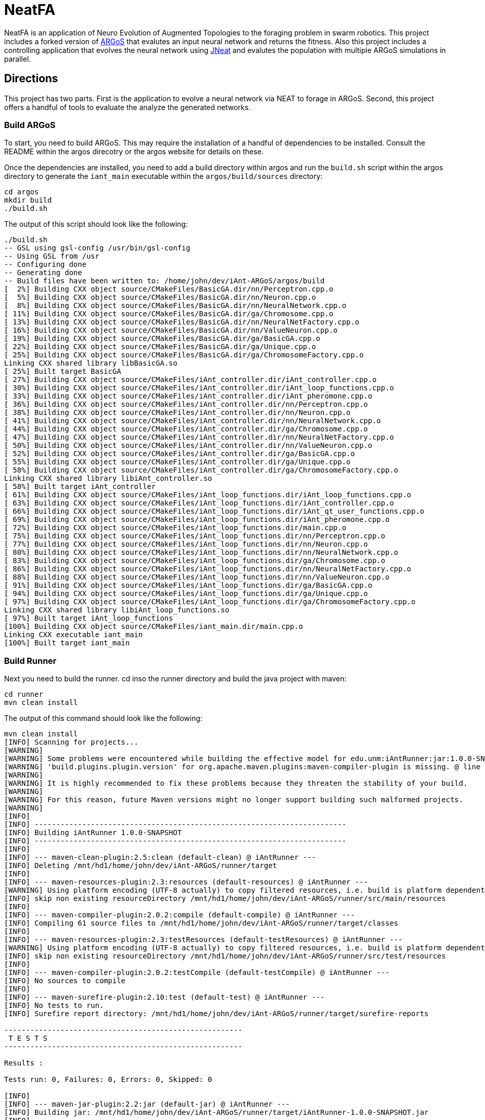 = NeatFA

NeatFA is an application of Neuro Evolution of Augmented Topologies to the foraging problem in swarm robotics.
This project includes a forked version of http://www.argos-sim.info/[ARGoS] that evalutes an input neural network and returns the fitness.
Also this project includes a controlling application that evolves the neural network using http://nn.cs.utexas.edu/?jneat[JNeat] and evalutes the population with multiple ARGoS simulations in parallel. 

== Directions

This project has two parts.
First is the application to evolve a neural network via NEAT to forage in ARGoS.
Second, this project offers a handful of tools to evaluate the analyze the generated networks.

=== Build ARGoS

To start, you need to build ARGoS.
This may require the installation of a handful of dependencies to be installed.
Consult the README within the argos direcotry or the argos website for details on these.

Once the dependencies are installed, you need to add a build directory within argos and run the `build.sh` script within the argos directory to generate the `iant_main` executable within the `argos/build/sources` directory:

```
cd argos
mkdir build
./build.sh
```

The output of this script should look like the following:

```
./build.sh 
-- GSL using gsl-config /usr/bin/gsl-config
-- Using GSL from /usr
-- Configuring done
-- Generating done
-- Build files have been written to: /home/john/dev/iAnt-ARGoS/argos/build
[  2%] Building CXX object source/CMakeFiles/BasicGA.dir/nn/Perceptron.cpp.o
[  5%] Building CXX object source/CMakeFiles/BasicGA.dir/nn/Neuron.cpp.o
[  8%] Building CXX object source/CMakeFiles/BasicGA.dir/nn/NeuralNetwork.cpp.o
[ 11%] Building CXX object source/CMakeFiles/BasicGA.dir/ga/Chromosome.cpp.o
[ 13%] Building CXX object source/CMakeFiles/BasicGA.dir/nn/NeuralNetFactory.cpp.o
[ 16%] Building CXX object source/CMakeFiles/BasicGA.dir/nn/ValueNeuron.cpp.o
[ 19%] Building CXX object source/CMakeFiles/BasicGA.dir/ga/BasicGA.cpp.o
[ 22%] Building CXX object source/CMakeFiles/BasicGA.dir/ga/Unique.cpp.o
[ 25%] Building CXX object source/CMakeFiles/BasicGA.dir/ga/ChromosomeFactory.cpp.o
Linking CXX shared library libBasicGA.so
[ 25%] Built target BasicGA
[ 27%] Building CXX object source/CMakeFiles/iAnt_controller.dir/iAnt_controller.cpp.o
[ 30%] Building CXX object source/CMakeFiles/iAnt_controller.dir/iAnt_loop_functions.cpp.o
[ 33%] Building CXX object source/CMakeFiles/iAnt_controller.dir/iAnt_pheromone.cpp.o
[ 36%] Building CXX object source/CMakeFiles/iAnt_controller.dir/nn/Perceptron.cpp.o
[ 38%] Building CXX object source/CMakeFiles/iAnt_controller.dir/nn/Neuron.cpp.o
[ 41%] Building CXX object source/CMakeFiles/iAnt_controller.dir/nn/NeuralNetwork.cpp.o
[ 44%] Building CXX object source/CMakeFiles/iAnt_controller.dir/ga/Chromosome.cpp.o
[ 47%] Building CXX object source/CMakeFiles/iAnt_controller.dir/nn/NeuralNetFactory.cpp.o
[ 50%] Building CXX object source/CMakeFiles/iAnt_controller.dir/nn/ValueNeuron.cpp.o
[ 52%] Building CXX object source/CMakeFiles/iAnt_controller.dir/ga/BasicGA.cpp.o
[ 55%] Building CXX object source/CMakeFiles/iAnt_controller.dir/ga/Unique.cpp.o
[ 58%] Building CXX object source/CMakeFiles/iAnt_controller.dir/ga/ChromosomeFactory.cpp.o
Linking CXX shared library libiAnt_controller.so
[ 58%] Built target iAnt_controller
[ 61%] Building CXX object source/CMakeFiles/iAnt_loop_functions.dir/iAnt_loop_functions.cpp.o
[ 63%] Building CXX object source/CMakeFiles/iAnt_loop_functions.dir/iAnt_controller.cpp.o
[ 66%] Building CXX object source/CMakeFiles/iAnt_loop_functions.dir/iAnt_qt_user_functions.cpp.o
[ 69%] Building CXX object source/CMakeFiles/iAnt_loop_functions.dir/iAnt_pheromone.cpp.o
[ 72%] Building CXX object source/CMakeFiles/iAnt_loop_functions.dir/main.cpp.o
[ 75%] Building CXX object source/CMakeFiles/iAnt_loop_functions.dir/nn/Perceptron.cpp.o
[ 77%] Building CXX object source/CMakeFiles/iAnt_loop_functions.dir/nn/Neuron.cpp.o
[ 80%] Building CXX object source/CMakeFiles/iAnt_loop_functions.dir/nn/NeuralNetwork.cpp.o
[ 83%] Building CXX object source/CMakeFiles/iAnt_loop_functions.dir/ga/Chromosome.cpp.o
[ 86%] Building CXX object source/CMakeFiles/iAnt_loop_functions.dir/nn/NeuralNetFactory.cpp.o
[ 88%] Building CXX object source/CMakeFiles/iAnt_loop_functions.dir/nn/ValueNeuron.cpp.o
[ 91%] Building CXX object source/CMakeFiles/iAnt_loop_functions.dir/ga/BasicGA.cpp.o
[ 94%] Building CXX object source/CMakeFiles/iAnt_loop_functions.dir/ga/Unique.cpp.o
[ 97%] Building CXX object source/CMakeFiles/iAnt_loop_functions.dir/ga/ChromosomeFactory.cpp.o
Linking CXX shared library libiAnt_loop_functions.so
[ 97%] Built target iAnt_loop_functions
[100%] Building CXX object source/CMakeFiles/iant_main.dir/main.cpp.o
Linking CXX executable iant_main
[100%] Built target iant_main

```

=== Build Runner

Next you need to build the runner.
cd inso the runner directory and build the java project with maven:
```
cd runner
mvn clean install
```

The output of this command should look like the following:

```
mvn clean install
[INFO] Scanning for projects...
[WARNING] 
[WARNING] Some problems were encountered while building the effective model for edu.unm:iAntRunner:jar:1.0.0-SNAPSHOT
[WARNING] 'build.plugins.plugin.version' for org.apache.maven.plugins:maven-compiler-plugin is missing. @ line 13, column 21
[WARNING] 
[WARNING] It is highly recommended to fix these problems because they threaten the stability of your build.
[WARNING] 
[WARNING] For this reason, future Maven versions might no longer support building such malformed projects.
[WARNING] 
[INFO]                                                                         
[INFO] ------------------------------------------------------------------------
[INFO] Building iAntRunner 1.0.0-SNAPSHOT
[INFO] ------------------------------------------------------------------------
[INFO] 
[INFO] --- maven-clean-plugin:2.5:clean (default-clean) @ iAntRunner ---
[INFO] Deleting /mnt/hd1/home/john/dev/iAnt-ARGoS/runner/target
[INFO] 
[INFO] --- maven-resources-plugin:2.3:resources (default-resources) @ iAntRunner ---
[WARNING] Using platform encoding (UTF-8 actually) to copy filtered resources, i.e. build is platform dependent!
[INFO] skip non existing resourceDirectory /mnt/hd1/home/john/dev/iAnt-ARGoS/runner/src/main/resources
[INFO] 
[INFO] --- maven-compiler-plugin:2.0.2:compile (default-compile) @ iAntRunner ---
[INFO] Compiling 61 source files to /mnt/hd1/home/john/dev/iAnt-ARGoS/runner/target/classes
[INFO] 
[INFO] --- maven-resources-plugin:2.3:testResources (default-testResources) @ iAntRunner ---
[WARNING] Using platform encoding (UTF-8 actually) to copy filtered resources, i.e. build is platform dependent!
[INFO] skip non existing resourceDirectory /mnt/hd1/home/john/dev/iAnt-ARGoS/runner/src/test/resources
[INFO] 
[INFO] --- maven-compiler-plugin:2.0.2:testCompile (default-testCompile) @ iAntRunner ---
[INFO] No sources to compile
[INFO] 
[INFO] --- maven-surefire-plugin:2.10:test (default-test) @ iAntRunner ---
[INFO] No tests to run.
[INFO] Surefire report directory: /mnt/hd1/home/john/dev/iAnt-ARGoS/runner/target/surefire-reports

-------------------------------------------------------
 T E S T S
-------------------------------------------------------

Results :

Tests run: 0, Failures: 0, Errors: 0, Skipped: 0

[INFO] 
[INFO] --- maven-jar-plugin:2.2:jar (default-jar) @ iAntRunner ---
[INFO] Building jar: /mnt/hd1/home/john/dev/iAnt-ARGoS/runner/target/iAntRunner-1.0.0-SNAPSHOT.jar
[INFO] 
[INFO] --- maven-assembly-plugin:2.4:single (make-assembly) @ iAntRunner ---
[INFO] Building jar: /mnt/hd1/home/john/dev/iAnt-ARGoS/runner/target/iAntRunner-1.0.0-SNAPSHOT-jar-with-dependencies.jar
[INFO] 
[INFO] --- maven-install-plugin:2.3:install (default-install) @ iAntRunner ---
[INFO] Installing /mnt/hd1/home/john/dev/iAnt-ARGoS/runner/target/iAntRunner-1.0.0-SNAPSHOT.jar to /home/john/.m2/repository/edu/unm/iAntRunner/1.0.0-SNAPSHOT/iAntRunner-1.0.0-SNAPSHOT.jar
[INFO] Installing /mnt/hd1/home/john/dev/iAnt-ARGoS/runner/pom.xml to /home/john/.m2/repository/edu/unm/iAntRunner/1.0.0-SNAPSHOT/iAntRunner-1.0.0-SNAPSHOT.pom
[INFO] Installing /mnt/hd1/home/john/dev/iAnt-ARGoS/runner/target/iAntRunner-1.0.0-SNAPSHOT-jar-with-dependencies.jar to /home/john/.m2/repository/edu/unm/iAntRunner/1.0.0-SNAPSHOT/iAntRunner-1.0.0-SNAPSHOT-jar-with-dependencies.jar
[INFO] ------------------------------------------------------------------------
[INFO] BUILD SUCCESS
[INFO] ------------------------------------------------------------------------
[INFO] Total time: 6.912s
[INFO] Finished at: Tue Aug 29 10:31:36 MDT 2017
[INFO] Final Memory: 23M/399M
[INFO] ------------------------------------------------------------------------

```
This generates the `iAntRunner-1.0.0-SNAPSHOT-jar-with-dependencies.jar` artifact within the `runner/target` directory.

=== Execution

The `iAntRunner-1.0.0-SNAPSHOT-jar-with-dependencies.jar` includes an experiment runner and associated data analysis tools.  The runner is executed by running the `edu.unm.Runner` class.  `Runner` has the following parameters:
```
java -cp runner/target/iAntRunner-1.0.0-SNAPSHOT-jar-with-dependencies.jar edu.unm.Runner -h
usage: edu.unm.Runner
 -a,--argosDirectory <arg>   Root directory of argos.
 -c,--entityCount <arg>      Number of experimental swarm entities.
 -d,--distribution <arg>     Seed distribution to use in the experiment, 0
                             = Random, 1 = Clustered, 2 = Semi-clustered.
 -e,--epochs <arg>           Number of epochs to run the experiment.
 -h,--help                   Prints this message.
 -m,--multiDistriution       Run the experiment against all three
                             distributions.
 -p,--populationSize <arg>   Size of the experiment controller collection
                             to evolve.
 -r,--runtime <arg>          Total runtime of each run of ARGOS in
                             seconds.
 -t,--template <arg>         iAnt.xml template file to use.

```

The following command executes the evolution runner:

```
java -cp runner/target/iAntRunner-1.0.0-SNAPSHOT-jar-with-dependencies.jar edu.unm.Runner -t runner/iAnt.xml
```

This will output to standard out the following:

```
java -cp runner/target/iAntRunner-1.0.0-SNAPSHOT-jar-with-dependencies.jar edu.unm.Runner -t runner/iAnt.xmlExperimentParameters{populationSize=100, runtime=1800, entityCount=6, startTime=1504025619685}
Epoch 0
done: Fitness: 7.2 Chromosome: 1504025619685E0C9 384.0,1,1,17,0.20667403214228186;385.0,1,2,17,-0.9652435367638111;386.0,1,3,17,-0.2596144798178619;387.0,1,4,17,-0.2750226141241269;388.0,1,5,17,-0.4586270654771373;389.0,1,6,17,0.35689309983244266;390.0,1,7,17,0.7678478878838251;391.0,1,8,17,0.3890400816608781;392.0,1,9,17,-0.9364109454066221;393.0,1,10,17,0.5499534146109626;394.0,1,11,17,-0.5254498987276371;395.0,1,12,17,-0.36231278679351964;396.0,1,13,17,0.7696280900349702;397.0,1,14,17,-0.5060662091793511;398.0,1,15,17,-0.4224937290624058;399.0,1,16,17,0.5643348968581761;400.0,1,17,17,0.8475251291105462;401.0,1,18,17,0.6343071045550284;402.0,1,19,17,0.08415545451315765;405.0,1,22,17,-0.714518659780233;406.0,1,23,17,0.8707813530302323;407.0,1,24,17,0.6751790372879478;408.0,1,1,18,-0.9774390894433375;409.0,1,2,18,0.16451405225833893;410.0,1,3,18,0.9408185614666706;411.0,1,4,18,-0.8504274462871819;412.0,1,5,18,-0.5836513408747227;413.0,1,6,18,0.041364984414656636;414.0,1,7,18,-0.7025660223812218;415.0,1,8,18,0.9983793498488889;416.0,1,9,18,-0.9132732609539945;417.0,1,10,18,-0.974815922677134;418.0,1,11,18,0.3868643232439021;419.0,1,12,18,-0.30300177244931437;420.0,1,13,18,-0.960940155527197;421.0,1,14,18,-0.4516959474054899;422.0,1,15,18,0.42155589910399416;423.0,1,16,18,-0.21413579675701777;424.0,1,17,18,0.4460018442229756;425.0,1,18,18,0.3295390010243001;426.0,1,19,18,0.9912975515746014;429.0,1,22,18,-0.8333080133073334;430.0,1,23,18,0.5900382568753956;431.0,1,24,18,-0.5920484754898465;432.0,1,1,19,0.40512254550448257;433.0,1,2,19,0.1629375080446348;434.0,1,3,19,0.08757047589574873;435.0,1,4,19,-0.7291579650023079;436.0,1,5,19,0.9920356143485061;437.0,1,6,19,0.3673099180035626;438.0,1,7,19,0.5302306896204841;439.0,1,8,19,-0.90963133135601;440.0,1,9,19,-0.5870756412074172;441.0,1,10,19,0.4239183447329655;442.0,1,11,19,0.6574049188253769;443.0,1,12,19,-0.41660815018376984;444.0,1,13,19,-0.3263365466905066;445.0,1,14,19,-0.028088924405539673;446.0,1,15,19,0.09678736391246079;447.0,1,16,19,-0.2153387696278497;448.0,1,17,19,0.25677863643042653;449.0,1,18,19,-0.2985048952592978;450.0,1,19,19,-0.0047027941359195635;453.0,1,22,19,-0.3935429201128716;454.0,1,23,19,-0.23704964497397296;455.0,1,24,19,-0.08448149169675778;504.0,1,1,22,-0.8561605143947729;505.0,1,2,22,-0.9812163861337909;506.0,1,3,22,-0.2950977439114403;507.0,1,4,22,0.5376647206582822;508.0,1,5,22,-0.8154696883442981;509.0,1,6,22,-0.038032526695823354;510.0,1,7,22,-0.28760835498089965;511.0,1,8,22,-0.043142378947676696;512.0,1,9,22,0.7463166617065733;513.0,1,10,22,0.1593361084115783;514.0,1,11,22,-0.6301127983842919;515.0,1,12,22,0.7415565956122974;516.0,1,13,22,-0.21130049113854887;517.0,1,14,22,0.759586675736849;518.0,1,15,22,-0.5242594938943903;519.0,1,16,22,0.2703559023231553;520.0,1,17,22,-0.3402390235126941;521.0,1,18,22,-0.7553259526381157;522.0,1,19,22,-0.473838770413188;525.0,1,22,22,0.23636251502309735;526.0,1,23,22,-0.3986643881512594;527.0,1,24,22,0.9955478964755049;528.0,1,1,23,0.661720103041504;529.0,1,2,23,0.4527687078311432;530.0,1,3,23,-0.3067687835373517;531.0,1,4,23,-0.9298396424328828;532.0,1,5,23,-0.6482768838519104;533.0,1,6,23,0.4528064787620373;534.0,1,7,23,-0.3979601104271512;535.0,1,8,23,-0.3148161589698343;536.0,1,9,23,-0.7748961804983885;537.0,1,10,23,0.9728192046086175;538.0,1,11,23,-0.8778371366870997;539.0,1,12,23,0.0350400475546655;540.0,1,13,23,-0.024935098246317566;541.0,1,14,23,-0.3943427312343012;542.0,1,15,23,0.870865159333193;543.0,1,16,23,-0.45052931372916816;544.0,1,17,23,0.05449519012628701;545.0,1,18,23,0.8849905752790143;546.0,1,19,23,-0.6047721423711665;549.0,1,22,23,-0.7207092067375587;550.0,1,23,23,0.786527137689821;551.0,1,24,23,-0.6902217916988265;552.0,1,1,24,0.272511643421245;553.0,1,2,24,-0.732738754723321;554.0,1,3,24,-0.7283077797401618;555.0,1,4,24,0.6331152165229785;556.0,1,5,24,-0.8787475654523291;557.0,1,6,24,0.0658876557874587;558.0,1,7,24,-0.8728805691276567;559.0,1,8,24,0.9796198570999084;560.0,1,9,24,-0.9817777459891429;561.0,1,10,24,0.6352824283631769;562.0,1,11,24,0.2626304949612819;563.0,1,12,24,-0.9468107998553199;564.0,1,13,24,0.6015737833890317;565.0,1,14,24,-0.6069833729105297;566.0,1,15,24,-0.5951541094105938;567.0,1,16,24,-0.9677433390820598;568.0,1,17,24,-0.7084932320282936;569.0,1,18,24,0.9879727701386244;570.0,1,19,24,0.43974602122630513;573.0,1,22,24,-0.4967293763005387;574.0,1,23,24,0.022913474158374414;575.0,1,24,24,-0.14208134679653883;
done: Fitness: 6.1 Chromosome: 1504025619685E0C4 384.0,1,1,17,0.8328553264007481;385.0,1,2,17,0.514762085860223;386.0,1,3,17,0.2285143150654998;387.0,1,4,17,-0.32001450505624385;388.0,1,5,17,0.39204067704086043;389.0,1,6,17,-0.4228408701113162;390.0,1,7,17,-0.39181569937142646;391.0,1,8,17,-0.511094850700287;392.0,1,9,17,0.5623525715961394;393.0,1,10,17,-0.1834163620529411;394.0,1,11,17,0.39305186546060333;395.0,1,12,17,-0.29789990187903137;396.0,1,13,17,0.5525026371798709;397.0,1,14,17,0.8342741465308033;398.0,1,15,17,-0.30088764725238737;399.0,1,16,17,-0.20970390003049633;400.0,1,17,17,0.16410481645252195;401.0,1,18,17,0.0632841640586761;402.0,1,19,17,-0.5683593812512294;403.0,1,20,17,-0.38121678761143873;405.0,1,22,17,-0.7128685082491856;406.0,1,23,17,0.9773514444593714;407.0,1,24,17,-0.4843928994893193;408.0,1,1,18,0.6694309362423738;409.0,1,2,18,-0.04935229112669104;410.0,1,3,18,-0.7528187930577827;411.0,1,4,18,0.39559066234115314;412.0,1,5,18,0.06859713012159951;413.0,1,6,18,0.9799783512302481;414.0,1,7,18,-0.23341618103981387;415.0,1,8,18,-0.1436812563029577;416.0,1,9,18,0.06369210617444854;417.0,1,10,18,-0.11850327971217434;418.0,1,11,18,-0.2720350848506389;419.0,1,12,18,-0.47161539046304657;420.0,1,13,18,0.39677250031932876;421.0,1,14,18,0.1465706814344112;422.0,1,15,18,0.15717980217613448;423.0,1,16,18,-0.8013506952814209;424.0,1,17,18,0.22890052602680477;425.0,1,18,18,0.8881214515944416;426.0,1,19,18,0.6647355414225283;427.0,1,20,18,-0.9673712905331892;429.0,1,22,18,0.9771284435885335;430.0,1,23,18,0.18697607071062394;431.0,1,24,18,0.3308880986086382;432.0,1,1,19,0.437288751030642;433.0,1,2,19,0.7899778787382389;434.0,1,3,19,-0.6723650877991924;435.0,1,4,19,-0.2622018383331398;436.0,1,5,19,-0.7966929300759024;437.0,1,6,19,0.028952264319684673;438.0,1,7,19,0.377987049499506;439.0,1,8,19,0.8529602895323815;440.0,1,9,19,0.8988692719099665;441.0,1,10,19,-0.5652592354127018;442.0,1,11,19,0.2926026797228928;443.0,1,12,19,-0.9462122926349177;444.0,1,13,19,-0.9570474718163879;445.0,1,14,19,-0.7318539592798383;446.0,1,15,19,0.1323984015776365;447.0,1,16,19,0.3912462318887;448.0,1,17,19,-0.9103476501759572;449.0,1,18,19,-0.4272742188044296;450.0,1,19,19,-0.47740563531575975;451.0,1,20,19,0.36350287572726825;453.0,1,22,19,0.8442700611749976;454.0,1,23,19,0.92003430231341;455.0,1,24,19,0.3680633228560173;456.0,1,1,20,-0.8296797061819602;457.0,1,2,20,-0.8590362138794798;458.0,1,3,20,-0.10545800259923277;459.0,1,4,20,0.1473459120172116;460.0,1,5,20,-0.8767976940326032;461.0,1,6,20,-0.11780688797276329;462.0,1,7,20,0.31002037757753054;463.0,1,8,20,-0.8144121893430222;464.0,1,9,20,-0.35448899807063283;465.0,1,10,20,0.4821305111776325;466.0,1,11,20,0.6951658012876359;467.0,1,12,20,-0.15500223526099732;468.0,1,13,20,-0.08929243657165165;469.0,1,14,20,-0.061137467299877124;470.0,1,15,20,-0.09118351549568171;471.0,1,16,20,0.08123286163365484;472.0,1,17,20,0.3622580466057924;473.0,1,18,20,-0.6180964868156266;474.0,1,19,20,0.8844353160812715;475.0,1,20,20,0.7703058085784847;477.0,1,22,20,-0.0499819666867396;478.0,1,23,20,0.3439616329845536;479.0,1,24,20,-0.814800301972618;504.0,1,1,22,0.581112591991517;505.0,1,2,22,0.8270150215560366;506.0,1,3,22,-0.32031764407295804;507.0,1,4,22,0.12576087210644693;508.0,1,5,22,0.26483260264116903;509.0,1,6,22,-0.7364817305685697;510.0,1,7,22,-0.6484013370455919;511.0,1,8,22,0.09261222960599913;512.0,1,9,22,0.5072929171427283;513.0,1,10,22,0.7371574776437897;514.0,1,11,22,-0.8582399054299183;515.0,1,12,22,-0.16471477903512532;516.0,1,13,22,0.3558759012123133;517.0,1,14,22,0.119999211169599;518.0,1,15,22,-0.770880796877478;519.0,1,16,22,-0.6597854128938831;520.0,1,17,22,0.022791398778803207;521.0,1,18,22,0.9054061796772989;522.0,1,19,22,0.4525417303270415;523.0,1,20,22,-0.49057016854707436;525.0,1,22,22,0.022109468998374404;526.0,1,23,22,0.043870936598872756;527.0,1,24,22,0.5545129595680756;528.0,1,1,23,0.869866496708518;529.0,1,2,23,0.6144944213115311;530.0,1,3,23,-0.866112792855858;531.0,1,4,23,0.0058950639234458535;532.0,1,5,23,-0.39615131703374884;533.0,1,6,23,-0.29737831098955514;534.0,1,7,23,-0.2925872225734194;535.0,1,8,23,0.3437342887790198;536.0,1,9,23,-0.6707768327715337;537.0,1,10,23,-0.20752791318327724;538.0,1,11,23,-0.7041288885751071;539.0,1,12,23,-0.5996730788376358;540.0,1,13,23,-0.42495660321446505;541.0,1,14,23,0.0876301127241157;542.0,1,15,23,0.5924852996937525;543.0,1,16,23,0.5835937326441085;544.0,1,17,23,-0.5610816195239242;545.0,1,18,23,-0.12056377089496972;546.0,1,19,23,0.5080771097190965;547.0,1,20,23,-0.12949823197095067;549.0,1,22,23,-0.04317030779162534;550.0,1,23,23,0.8382278294388296;551.0,1,24,23,-0.8682987381811054;552.0,1,1,24,0.7105162207251476;553.0,1,2,24,-0.9447167235486449;554.0,1,3,24,0.2718213776618038;555.0,1,4,24,-0.708247695126628;556.0,1,5,24,0.14881453820955537;557.0,1,6,24,0.40249960470351664;558.0,1,7,24,-0.004859578848257495;559.0,1,8,24,-0.8815096684591445;560.0,1,9,24,-0.5995243611673388;561.0,1,10,24,0.6900506433651961;562.0,1,11,24,0.2183756083189824;563.0,1,12,24,-0.8454767284052018;564.0,1,13,24,0.7797062595936399;565.0,1,14,24,0.05684305109744292;566.0,1,15,24,-0.7509890569675616;567.0,1,16,24,-0.3969573743624405;568.0,1,17,24,0.5448170268403603;569.0,1,18,24,0.5556046400379728;570.0,1,19,24,0.6279836533640047;571.0,1,20,24,-0.32224488691474995;573.0,1,22,24,-0.43397441756573296;574.0,1,23,24,0.4616177585285831;575.0,1,24,24,-0.10826641042267116;
done: Fitness: 0.2 Chromosome: 1504025619685E0C8 504.0,1,1,22,-0.361735093905611;505.0,1,2,22,-0.34631611264330775;506.0,1,3,22,0.9280642091500926;507.0,1,4,22,0.6311718717935518;508.0,1,5,22,0.44026203164609057;509.0,1,6,22,-0.9140348196478633;510.0,1,7,22,-0.6523602496439141;511.0,1,8,22,-0.6410293285269125;512.0,1,9,22,0.4047606717821449;513.0,1,10,22,-0.35259525874996167;514.0,1,11,22,-0.864067913817531;515.0,1,12,22,0.5407058004825182;516.0,1,13,22,0.38700027724028574;517.0,1,14,22,0.3578191484115585;518.0,1,15,22,0.5423661279481946;519.0,1,16,22,-0.2668569067574269;525.0,1,22,22,0.14205448077124483;526.0,1,23,22,0.9000210558906714;527.0,1,24,22,0.7882983967133107;528.0,1,1,23,-0.05640643006200652;529.0,1,2,23,0.037575154451641835;530.0,1,3,23,0.3134312997044115;531.0,1,4,23,0.6312759842737496;532.0,1,5,23,0.7135597515172165;533.0,1,6,23,0.5969206128134597;534.0,1,7,23,-0.03176102646232004;535.0,1,8,23,-0.7464733247544983;536.0,1,9,23,-0.23995922922177892;537.0,1,10,23,-0.9634322766868103;538.0,1,11,23,-0.6412992228675872;539.0,1,12,23,-0.9549279634737943;540.0,1,13,23,-0.7879246678210038;541.0,1,14,23,0.08307380193063651;542.0,1,15,23,-0.9142674410513185;543.0,1,16,23,0.626529321254312;549.0,1,22,23,-0.6214258688305121;550.0,1,23,23,0.8593619501788559;551.0,1,24,23,0.763787945185278;552.0,1,1,24,-0.5418895903977635;553.0,1,2,24,0.3580920524724316;554.0,1,3,24,0.05415959729520137;555.0,1,4,24,-0.16778157285820106;556.0,1,5,24,-0.13940994055827005;557.0,1,6,24,-0.43789939293094504;558.0,1,7,24,-0.060978964867367424;559.0,1,8,24,-0.5043178897209207;560.0,1,9,24,0.9851295734573858;561.0,1,10,24,0.28679545278453134;562.0,1,11,24,0.6188372200004104;563.0,1,12,24,-0.05918177823316584;564.0,1,13,24,-0.47099319006966966;565.0,1,14,24,-0.5798935018382374;566.0,1,15,24,0.0536776526141286;567.0,1,16,24,0.7633600516208326;573.0,1,22,24,-0.24719187433699985;574.0,1,23,24,-0.9693538223152512;575.0,1,24,24,-0.20454864424024344;
done: Fitness: 0.2 Chromosome: 1504025619685E0C0 504.0,1,1,22,-0.3739664292553935;505.0,1,2,22,-0.6538623791966536;506.0,1,3,22,0.07663967785876524;507.0,1,4,22,0.6430897163373862;508.0,1,5,22,0.9013652347681816;509.0,1,6,22,0.9357663197286581;510.0,1,7,22,-0.15687953334371918;511.0,1,8,22,0.42191000047403804;512.0,1,9,22,-0.500867625361427;513.0,1,10,22,-0.32897397390156247;514.0,1,11,22,-0.4810971299171607;515.0,1,12,22,0.19280684945505544;516.0,1,13,22,0.5454919684266908;517.0,1,14,22,-0.49806321284842126;518.0,1,15,22,0.48843936743992655;519.0,1,16,22,0.1362692922711345;525.0,1,22,22,-0.7385416338110494;526.0,1,23,22,-0.3568016327472957;527.0,1,24,22,0.0034089795210420215;528.0,1,1,23,0.5498402647013363;529.0,1,2,23,-0.09621420911012579;530.0,1,3,23,-0.643976559604718;531.0,1,4,23,-0.8446369140516633;532.0,1,5,23,0.22663721937959824;533.0,1,6,23,0.0855376168359614;534.0,1,7,23,0.763907136116179;535.0,1,8,23,-0.40376835840812786;536.0,1,9,23,0.6523925976360064;537.0,1,10,23,-0.38218705385526985;538.0,1,11,23,0.2607515209379272;539.0,1,12,23,0.32295799314163287;540.0,1,13,23,-0.7843928729355397;541.0,1,14,23,-0.6861135667351645;542.0,1,15,23,0.15278098052305678;543.0,1,16,23,-0.8436427123703646;549.0,1,22,23,-0.8403414090424175;550.0,1,23,23,0.11902409634984046;551.0,1,24,23,-0.05183294198402377;552.0,1,1,24,0.4293075182784618;553.0,1,2,24,0.17095638259596302;554.0,1,3,24,-0.08772691884924322;555.0,1,4,24,0.699212947098157;556.0,1,5,24,-0.7529564036579316;557.0,1,6,24,0.7617677412173831;558.0,1,7,24,0.02670316849642629;559.0,1,8,24,0.34930737866761863;560.0,1,9,24,0.8173865944222757;561.0,1,10,24,-0.5986992576111299;562.0,1,11,24,-0.011866028407713891;563.0,1,12,24,0.5848824635193037;564.0,1,13,24,0.6839644410025979;565.0,1,14,24,0.22708686970912284;566.0,1,15,24,0.9795852483458396;567.0,1,16,24,0.33414511995172835;573.0,1,22,24,0.22360839538331834;574.0,1,23,24,0.5701473011549215;575.0,1,24,24,-0.7893152610419409;
done: Fitness: 0.2 Chromosome: 1504025619685E0C3 384.0,1,1,17,0.8914773599631621;385.0,1,2,17,-0.7341972797805373;386.0,1,3,17,0.4786261011949623;387.0,1,4,17,0.8253939333339171;388.0,1,5,17,0.7533605660847392;389.0,1,6,17,0.7036671989770038;390.0,1,7,17,0.5979456922112437;391.0,1,8,17,0.05452549258116479;392.0,1,9,17,0.2203302875233174;393.0,1,10,17,-0.972424628600186;394.0,1,11,17,-0.18070946100411256;395.0,1,12,17,0.039819810558635815;396.0,1,13,17,0.2757390396489142;397.0,1,14,17,-0.05372721889045451;398.0,1,15,17,0.8778706099478034;399.0,1,16,17,0.9567599109074102;400.0,1,17,17,0.4688765497834203;405.0,1,22,17,-0.11601569273100287;406.0,1,23,17,0.018053550581099698;407.0,1,24,17,-0.14347643053268944;504.0,1,1,22,-0.9698233558506146;505.0,1,2,22,0.07584010616978665;506.0,1,3,22,-0.6591471681013727;507.0,1,4,22,-0.09078094007752346;508.0,1,5,22,0.43666580129857246;509.0,1,6,22,-0.3832321964973162;510.0,1,7,22,0.9778111033144917;511.0,1,8,22,0.5407943180681385;512.0,1,9,22,0.6587092231554009;513.0,1,10,22,0.9193779645057543;514.0,1,11,22,-0.04978161330753417;515.0,1,12,22,0.7547047664823957;516.0,1,13,22,-0.017102696798261374;517.0,1,14,22,-0.5862687090789233;518.0,1,15,22,-0.8497311481996087;519.0,1,16,22,-0.8679814090527997;520.0,1,17,22,-0.13103002510489392;525.0,1,22,22,0.32752806010939706;526.0,1,23,22,-0.707566638952639;527.0,1,24,22,0.9862978230060105;528.0,1,1,23,0.3335192660584009;529.0,1,2,23,0.2141779968873223;530.0,1,3,23,0.5970777462738948;531.0,1,4,23,0.14002321182944233;532.0,1,5,23,-0.1555486686201336;533.0,1,6,23,0.8909455671927782;534.0,1,7,23,-0.3357773099721849;535.0,1,8,23,0.18383154553777947;536.0,1,9,23,0.9594272033199398;537.0,1,10,23,0.6869247448515511;538.0,1,11,23,0.8589926075325245;539.0,1,12,23,0.1470506929649673;540.0,1,13,23,-0.5307197696370358;541.0,1,14,23,0.4249726849768851;542.0,1,15,23,-0.24852830677111304;543.0,1,16,23,0.777986288850398;544.0,1,17,23,0.44997016651796073;549.0,1,22,23,-0.8399851624898798;550.0,1,23,23,-0.6826600264757776;551.0,1,24,23,-0.12165179640426316;552.0,1,1,24,-0.6682150824857325;553.0,1,2,24,-0.2568933174007825;554.0,1,3,24,0.20034181462665523;555.0,1,4,24,0.8870249912523178;556.0,1,5,24,-0.010229467211615995;557.0,1,6,24,0.05144954379053279;558.0,1,7,24,-0.39320221256031196;559.0,1,8,24,0.23092909004434448;560.0,1,9,24,0.5424128293086906;561.0,1,10,24,-0.4841049362047358;562.0,1,11,24,0.34342091223518034;563.0,1,12,24,0.9665584139173784;564.0,1,13,24,-0.44341872016800743;565.0,1,14,24,0.8698732738429169;566.0,1,15,24,0.28755418420725465;567.0,1,16,24,0.32308264069137893;568.0,1,17,24,0.389609437675435;573.0,1,22,24,-0.13225521984405963;574.0,1,23,24,0.3138188864657786;575.0,1,24,24,0.38807594069391504;
...
```
This output will also be written to the `runlog[timestamp].txt` file


